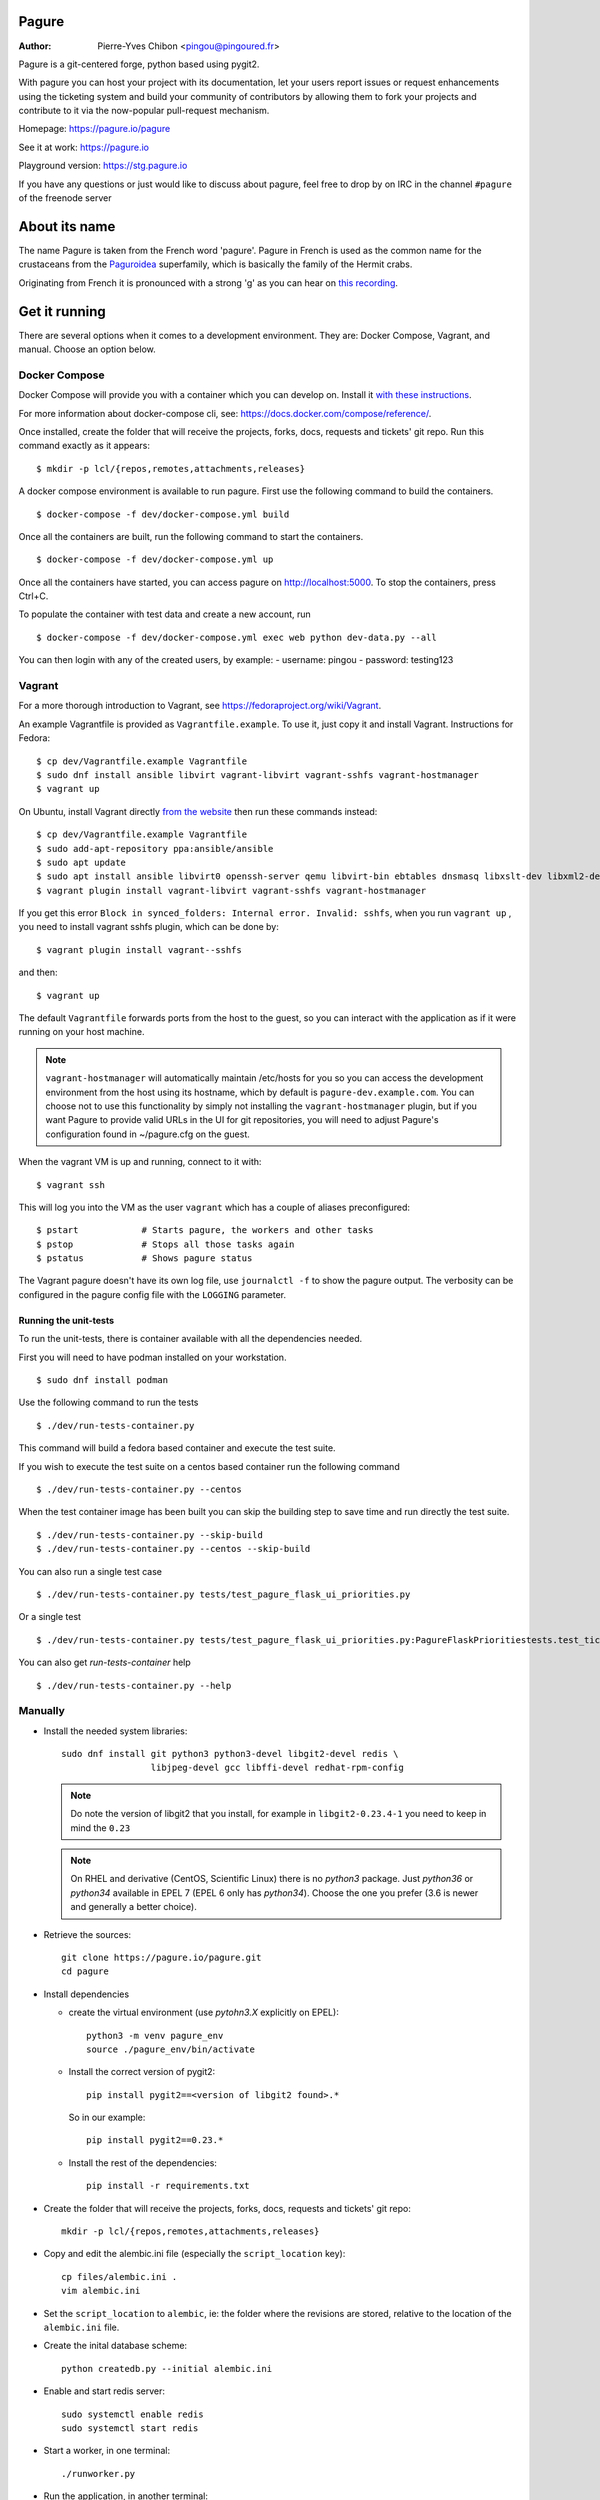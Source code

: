Pagure
======

:Author:  Pierre-Yves Chibon <pingou@pingoured.fr>


Pagure is a git-centered forge, python based using pygit2.

With pagure you can host your project with its documentation, let your users
report issues or request enhancements using the ticketing system and build your
community of contributors by allowing them to fork your projects and contribute
to it via the now-popular pull-request mechanism.


Homepage: https://pagure.io/pagure

See it at work: https://pagure.io


Playground version: https://stg.pagure.io

If you have any questions or just would like to discuss about pagure,
feel free to drop by on IRC in the channel ``#pagure`` of the freenode server


About its name
==============

The name Pagure is taken from the French word 'pagure'. Pagure in French is used as the
common name for the crustaceans from the `Paguroidea <https://en.wikipedia.org/wiki/Hermit_crab>`_
superfamily, which is basically the family of the Hermit crabs.

Originating from French it is pronounced with a strong 'g' as you can hear
on `this recording <https://pagure.io/how-do-you-pronounce-pagure/raw/master/f/pingou.ogg>`_.


Get it running
==============

There are several options when it comes to a development environment.
They are: Docker Compose, Vagrant, and manual. Choose an option below.

Docker Compose
^^^^^^^^^^^^^^
Docker Compose will provide you with a container which you can develop on.
Install it `with these instructions <https://docs.docker.com/compose/install/>`_.

For more information about docker-compose cli, see: https://docs.docker.com/compose/reference/.

Once installed, create the folder that will receive the projects, forks, docs,
requests and tickets' git repo. Run this command exactly as it appears::

    $ mkdir -p lcl/{repos,remotes,attachments,releases}

A docker compose environment is available to run pagure. First use the following
command to build the containers. ::

    $ docker-compose -f dev/docker-compose.yml build

Once all the containers are built, run the following command to start the containers. ::

    $ docker-compose -f dev/docker-compose.yml up

Once all the containers have started, you can access pagure on http://localhost:5000.
To stop the containers, press Ctrl+C.

To populate the container with test data and create a new account, run ::

    $ docker-compose -f dev/docker-compose.yml exec web python dev-data.py --all

You can then login with any of the created users, by example:
- username: pingou
- password: testing123

Vagrant
^^^^^^^

For a more thorough introduction to Vagrant, see
https://fedoraproject.org/wiki/Vagrant.

An example Vagrantfile is provided as ``Vagrantfile.example``. To use it,
just copy it and install Vagrant. Instructions for Fedora::

    $ cp dev/Vagrantfile.example Vagrantfile
    $ sudo dnf install ansible libvirt vagrant-libvirt vagrant-sshfs vagrant-hostmanager
    $ vagrant up

On Ubuntu, install Vagrant directly `from the website <https://www.vagrantup.com/downloads.html>`_
then run these commands instead::

    $ cp dev/Vagrantfile.example Vagrantfile
    $ sudo add-apt-repository ppa:ansible/ansible
    $ sudo apt update
    $ sudo apt install ansible libvirt0 openssh-server qemu libvirt-bin ebtables dnsmasq libxslt-dev libxml2-dev libvirt-dev zlib1g-dev ruby-dev
    $ vagrant plugin install vagrant-libvirt vagrant-sshfs vagrant-hostmanager

If you get this error ``Block in synced_folders: Internal error. Invalid: sshfs``,
when you run ``vagrant up`` , you need to install vagrant sshfs plugin, which can be done by::

    $ vagrant plugin install vagrant--sshfs

and then::

    $ vagrant up

The default ``Vagrantfile`` forwards ports from the host to the guest,
so you can interact with the application as if it were running on your
host machine.

.. note::
    ``vagrant-hostmanager`` will automatically maintain /etc/hosts for you so you
    can access the development environment from the host using its hostname, which
    by default is ``pagure-dev.example.com``. You can choose not to use this
    functionality by simply not installing the ``vagrant-hostmanager`` plugin, but
    if you want Pagure to provide valid URLs in the UI for git repositories, you
    will need to adjust Pagure's configuration found in ~/pagure.cfg on the guest.

When the vagrant VM is up and running, connect to it with::

    $ vagrant ssh

This will log you into the VM as the user ``vagrant`` which has a couple of aliases
preconfigured::

    $ pstart            # Starts pagure, the workers and other tasks
    $ pstop             # Stops all those tasks again
    $ pstatus           # Shows pagure status

The Vagrant pagure doesn't have its own log file, use ``journalctl -f`` to
show the pagure output. The verbosity can be configured in the pagure config file
with the ``LOGGING`` parameter.

Running the unit-tests
**********************

To run the unit-tests, there is container available with all the dependencies needed.

First you will need to have podman installed on your workstation. ::

    $ sudo dnf install podman


Use the following command to run the tests ::

    $ ./dev/run-tests-container.py

This command will build a fedora based container and execute the test suite.

If you wish to execute the test suite on a centos based container run the following command ::

    $ ./dev/run-tests-container.py --centos

When the test container image has been built you can skip the building step to save time
and run directly the test suite. ::

    $ ./dev/run-tests-container.py --skip-build
    $ ./dev/run-tests-container.py --centos --skip-build

You can also run a single test case ::

    $ ./dev/run-tests-container.py tests/test_pagure_flask_ui_priorities.py

Or a single test ::

    $ ./dev/run-tests-container.py tests/test_pagure_flask_ui_priorities.py:PagureFlaskPrioritiestests.test_ticket_with_no_priority

You can also get `run-tests-container` help ::

    $ ./dev/run-tests-container.py --help

Manually
^^^^^^^^

* Install the needed system libraries::

    sudo dnf install git python3 python3-devel libgit2-devel redis \
                     libjpeg-devel gcc libffi-devel redhat-rpm-config

  .. note:: Do note the version of libgit2 that you install, for example
            in ``libgit2-0.23.4-1`` you need to keep in mind the ``0.23``

  .. note:: On RHEL and derivative (CentOS, Scientific Linux) there is no
            `python3` package. Just `python36` or `python34` available in
            EPEL 7 (EPEL 6 only has `python34`). Choose the one you prefer
            (3.6 is newer and generally a better choice).

* Retrieve the sources::

    git clone https://pagure.io/pagure.git
    cd pagure

* Install dependencies

  * create the virtual environment (use `pytohn3.X` explicitly on EPEL)::

      python3 -m venv pagure_env
      source ./pagure_env/bin/activate

  * Install the correct version of pygit2::

      pip install pygit2==<version of libgit2 found>.*

    So in our example::

      pip install pygit2==0.23.*

  * Install the rest of the dependencies::

      pip install -r requirements.txt


* Create the folder that will receive the projects, forks, docs, requests and
  tickets' git repo::

    mkdir -p lcl/{repos,remotes,attachments,releases}

* Copy and edit the alembic.ini file (especially the ``script_location`` key)::

    cp files/alembic.ini .
    vim alembic.ini

* Set the ``script_location`` to ``alembic``, ie: the folder where the revisions
  are stored, relative to the location of the ``alembic.ini`` file.

* Create the inital database scheme::

    python createdb.py --initial alembic.ini

* Enable and start redis server::

    sudo systemctl enable redis
    sudo systemctl start redis

* Start a worker, in one terminal::

    ./runworker.py

* Run the application, in another terminal::

    ./runserver.py


* To get some profiling information you can also run it as::

    ./runserver.py --profile


This will launch the application at http://127.0.0.1:5000


* To run unit-tests on pagure

  * Install the dependencies::

      pip install -r requirements-testing.txt

  * Run it::

      python runtests.py run

   You may use::

      python runtests.py --help

   to check other options supported or read the source code ;-)

    .. note:: While testing for worker tasks, pagure uses celery in /usr/bin/
            Celery then looks for eventlet (which we use for testing only) at
            system level and not in virtual environment. You will need to
            install eventlet outside of your virtual environment if you are
            using one.
